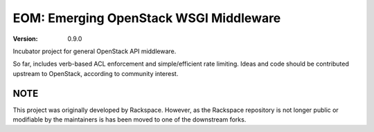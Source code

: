 EOM: Emerging OpenStack WSGI Middleware
===========================================

:version: 0.9.0

.. image:: https://readthedocs.org/projects/eom/badge/
	:target: https://readthedocs.org/projects/eom
    :alt: ReadTheDocs Status

Incubator project for general OpenStack API middleware.

So far, includes verb-based ACL enforcement and simple/efficient rate limiting.
Ideas and code should be contributed upstream to OpenStack, according to community interest.


NOTE
----

This project was originally developed by Rackspace. However, as the Rackspace repository is not longer public
or modifiable by the maintainers is has been moved to one of the downstream forks.
